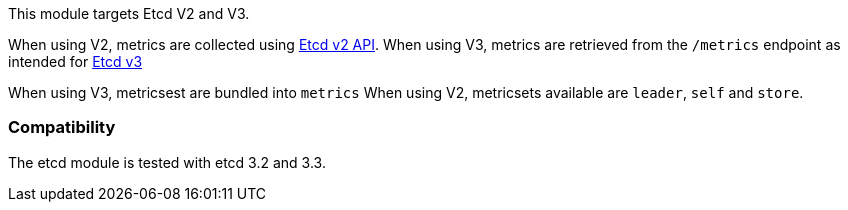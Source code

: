 This module targets Etcd V2 and V3.

When using V2, metrics are collected using https://coreos.com/etcd/docs/latest/v2/api.html[Etcd v2 API].
When using V3, metrics are retrieved from the `/metrics` endpoint as intended for https://coreos.com/etcd/docs/latest/metrics.html[Etcd v3]

When using V3, metricsest are bundled into `metrics`
When using V2, metricsets available are `leader`, `self` and `store`.

[float]
=== Compatibility

The etcd module is tested with etcd 3.2 and 3.3.
